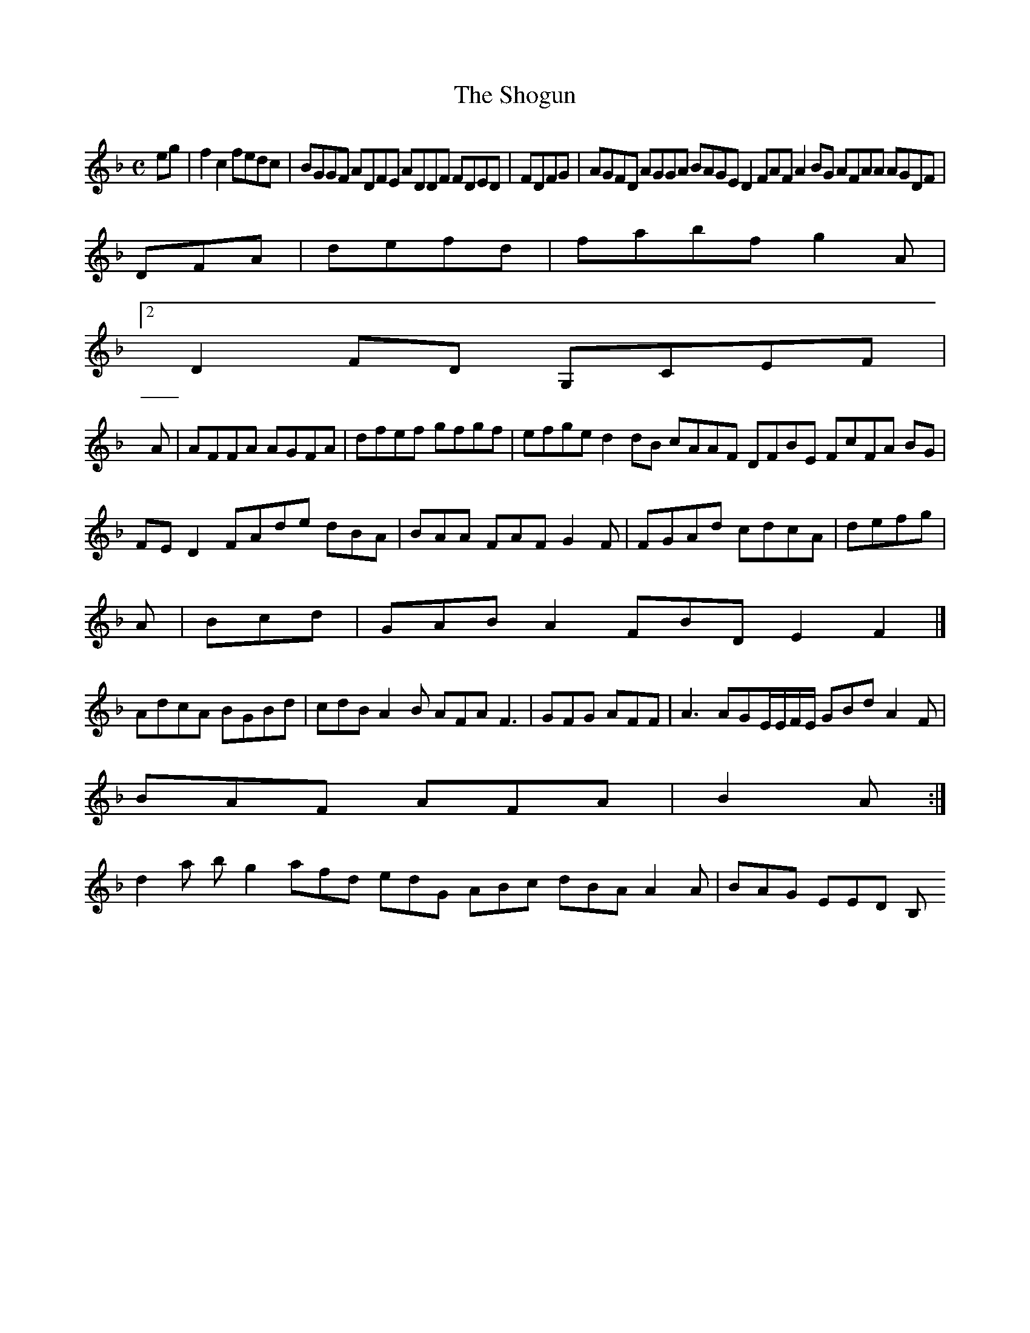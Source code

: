 X:7
T:The Shogun
Z: id:dc-ocarolan-19
M:C
L:1/8
K:F Major
eg|f2c2 fedc|BGGF ADFE ADDF FDED|FDFG|AGFD AGGA BAGE D2FAF A2BG AFAA AGDF|!
DFA|defd|fabf g2A|!
[2 D2FD G,CEF|!
A|AFFA AGFA|dfef gfgf|efge d2dB cAAF DFBE FcFA BG|FED2 FAde dBA|BAA FAF G2F|FGAd cdcA|defg|!
A|Bcd|GAB A2 FBD E2F2|]!
AdcA BGBd|cdB A2B AFA F3|GFG AFF|A3 AGE/E/F/E/ GBd A2F|!
BAF AFA|B2A:|!
d2a bg2 afd edG ABc dBA A2A|BAG EED B,